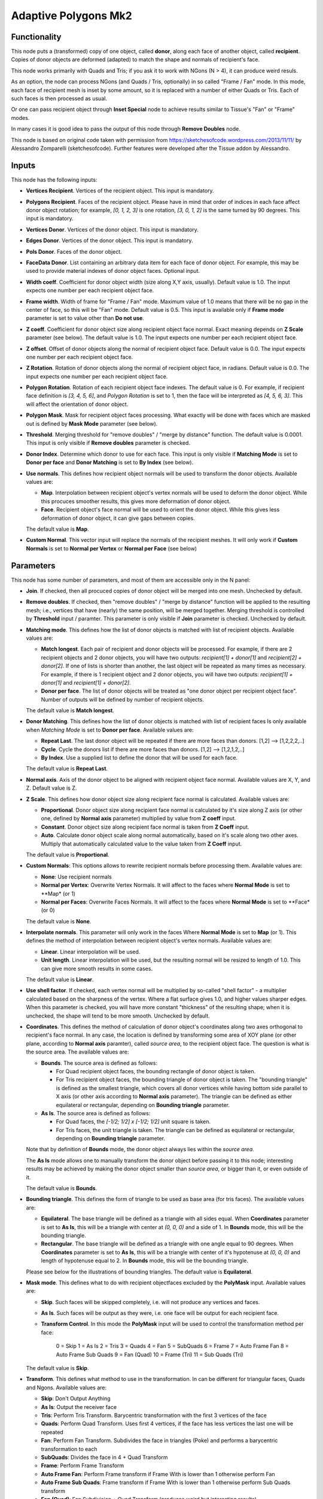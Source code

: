 Adaptive Polygons Mk2
=====================

Functionality
-------------

This node puts a (transformed) copy of one object, called **donor**, along each
face of another object, called **recipient**. Copies of donor objects are
deformed (adapted) to match the shape and normals of recipient's face.

This node works primarily with Quads and Tris; if you ask it to work with NGons
(N > 4), it can produce weird resuls.

As an option, the node can process NGons (and Quads / Tris, optionally) in so
called "Frame / Fan" mode. In this mode, each face of recipient mesh is inset
by some amount, so it is replaced with a number of either Quads or Tris. Each
of such faces is then processed as usual.

Or one can pass recipient object through **Inset Special** node to achieve results
similar to Tissue's "Fan" or "Frame" modes.

In many cases it is good idea to pass the output of this node through **Remove
Doubles** node.

This node is based on original code taken with permission from
https://sketchesofcode.wordpress.com/2013/11/11/ by Alessandro Zomparelli
(sketchesofcode). Further features were developed after the Tissue addon by
Alessandro.

Inputs
------

This node has the following inputs:

- **Vertices Recipient**. Vertices of the recipient object. This input is mandatory.
- **Polygons Recipient**. Faces of the recipient object. Please have in mind that order of
  indices in each face affect donor object rotation; for example, `[0, 1, 2,
  3]` is one rotation, `[3, 0, 1, 2]` is the same turned by 90 degrees. This
  input is mandatory.
- **Vertices Donor**. Vertices of the donor object. This input is mandatory.
- **Edges Donor**. Vertices of the donor object. This input is mandatory.
- **Pols Donor**. Faces of the donor object.
- **FaceData Donor**. List containing an arbitrary data item for each face of donor
  object. For example, this may be used to provide material indexes of donor
  object faces. Optional input.
- **Width coeff**. Coefficient for donor object width (size along X,Y axis,
  usually). Default value is 1.0. The input expects one number per each
  recipient object face.
- **Frame width**. Width of frame for "Frame / Fan" mode. Maximum value of 1.0
  means that there will be no gap in the center of face, so this will be "Fan"
  mode. Default value is 0.5. This input is available only if **Frame mode**
  parameter is set to value other than **Do not use**.
- **Z coeff**. Coefficient for donor object size along recipient object face
  normal. Exact meaning depends on **Z Scale** parameter (see below). The
  default value is 1.0. The input expects one number per each recipient object face.
- **Z offset**. Offset of donor objects along the normal of recipient object
  face. Default value is 0.0. The input expects one number per each recipient
  object face.
- **Z Rotation**. Rotation of donor objects along the normal of recipient
  object face, in radians. Default value is 0.0. The input expects one number
  per each recipient object face.
- **Polygon Rotation**. Rotation of each recipient object face indexes. The default
  value is 0. For example, if recipient face definition is `[3, 4, 5, 6]`, and
  *Polygon Rotation* is set to 1, then the face will be interpreted as `[4, 5, 6,
  3]`. This will affect the orientation of donor object.
- **Polygon Mask**. Mask for recipient object faces processing. What exactly will
  be done with faces which are masked out is defined by **Mask Mode** parameter
  (see below).
- **Threshold**. Merging threshold for "remove doubles" / "merge by distance"
  function. The default value is 0.0001. This input is only visible if **Remove
  doubles** parameter is checked.
- **Donor Index**. Determine which donor to use for each face. This input is
  only visible if **Matching Mode** is set to **Donor per face** and **Donor
  Matching** is set to **By Index** (see below).

- **Use normals**. This defines how recipient object normals will be used to
  transform the donor objects. Available values are:

  - **Map**. Interpolation between recipient object's vertex normals will be
    used to deform the donor object. While this procuces smoother results, this
    gives more deformation of donor object.
  - **Face**. Recipient object's face normal will be used to orient the donor
    object. While this gives less deformation of donor object, it can give gaps
    between copies.

  The default value is **Map**.

- **Custom Normal**. This vector input will replace the normals of the recipient
  meshes. It will only work if **Custom Normals** is set to **Normal per Vertex** or
  **Normal per Face** (see below)


Parameters
----------

This node has some number of parameters, and most of them are accessible only in the N panel:

- **Join**. If checked, then all procuced copies of donor object will be merged
  into one mesh. Unchecked by default.
- **Remove doubles**. If checked, then "remove doubles" / "merge by distance"
  function will be applied to the resulting mesh; i.e., vertices that have
  (nearly) the same position, will be merged together. Merging threshold is
  controlled by **Threshold** input / paramter. This parameter is only visible
  if **Join** parameter is checked. Unchecked by default.
- **Matching mode**. This defines how the list of donor objects is matched with list of recipient objects. Available values are:

  - **Match longest**. Each pair of recipient and donor objects will be
    processed. For example, if there are 2 recipient objects and 2 donor
    objects, you will have two outputs: `recipient[1] + donor[1]` and
    `recipient[2] + donor[2]`. If one of lists is shorter than another, the
    last object will be repeated as many times as necessary. For example, if
    there is 1 recipient object and 2 donor objects, you will have two
    outputs: `recipient[1] + donor[1]` and `recipient[1] + donor[2]`.
  - **Donor per face**. The list of donor objects will be treated as "one
    donor object per recipient object face". Number of outputs will be defined
    by number of recipient objects.

  The default value is **Match longest**.

- **Donor Matching**. This defines how the list of donor objects is matched with
  list of recipient faces Is only available when *Matching Mode* is set to **Donor per face**.
  Available values are:

  - **Repeat Last**. The last donor object will be repeated if there are more
    faces than donors. [1,2] --> [1,2,2,2,..]
  - **Cycle**.  Cycle the donors list if there are more faces than donors. [1,2] --> [1,2,1,2,..]
  - **By Index**. Use a supplied list to define the donor that will be used for each face.

  The default value is **Repeat Last**.

- **Normal axis**. Axis of the donor object to be aligned with recipient object
  face normal. Available values are X, Y, and Z. Default value is Z.
- **Z Scale**. This defines how donor object size along recipient face normal
  is calculated. Available values are:

  - **Proportional**. Donor object size along recipient face normal is
    calculated by it's size along Z axis (or other one, defined by **Normal
    axis** parameter) multiplied by value from **Z coeff** input.
  - **Constant**. Donor object size along recipient face normal is taken from
    **Z Coeff** input.
  - **Auto**. Calculate donor object scale along normal automatically, based on
    it's scale along two other axes. Multiply that automatically calculated
    value to the value taken from **Z Coeff** input.

  The default value is **Proportional**.

- **Custom Normals**: This options allows to rewrite recipient normals before
  processing them. Available values are:

  - **None**: Use recipient normals
  - **Normal per Vertex**: Overwrite Vertex Normals. It will affect to the faces
    where **Normal Mode**  is set to **Map* (or 1)
  - **Normal per Faces**: Overwrite Faces Normals. It will affect to the faces
    where **Normal Mode**  is set to **Face* (or 0)

  The default value is **None**.


- **Interpolate normals**. This parameter will only work in the faces Where
  **Normal Mode**  is set to **Map** (or 1). This defines the method of interpolation
  between recipient object's vertex normals. Available values are:

  - **Linear**. Linear interpolation will be used.
  - **Unit length**. Linear interpolation will be used, but the resulting
    normal will be resized to length of 1.0. This can give more smooth results
    in some cases.

  The default value is **Linear**.

- **Use shell factor**. If checked, each vertex normal will be multiplied by
  so-called "shell factor" - a multiplier calculated based on the sharpness of
  the vertex. Where a flat surface gives 1.0, and higher values sharper edges.
  When this parameter is checked, you will have more constant "thickness" of
  the resulting shape; when it is unchecked, the shape will tend to be more
  smooth. Unchecked by default.

- **Coordinates**. This defines the method of calculation of donor object's
  coordinates along two axes orthogonal to recipient's face normal. In any
  case, the location is defined by transforming some area of XOY plane (or
  other plane, according to **Normal axis** paramter), called *source area*, to
  the recipient object face. The question is what is the source area. The
  available values are:

  - **Bounds**. The source area is defined as follows:

    - For Quad recipient object faces, the bounding rectangle of donor object is taken.
    - For Tris recipient object faces, the bounding triangle of donor object is
      taken. The "bounding triangle" is defined as the smallest triangle, which
      covers all donor vertices while having bottom side parallel to X axis (or
      other axis according to **Normal axis** parameter). The triangle can be
      defined as either equilateral or rectangular, depending on **Bounding
      triangle** parameter.

  - **As Is**. The source area is defined as follows:

    - For Quad faces, the `[-1/2; 1/2] x [-1/2; 1/2]` unit square is taken.
    - For Tris faces, the unit triangle is taken. The triangle can be defined
      as equilateral or rectangular, depending on **Bounding triangle**
      parameter.

  Note that by definition of **Bounds** mode, the donor object always lies
  within the *source area*.

  The **As Is** mode allows one to manually transform the donor object before
  passing it to this node; interesting results may be achieved by making the
  donor object smaller than *source area*, or bigger than it, or even outside
  of it.

  The default value is **Bounds**.

- **Bounding triangle**. This defines the form of triangle to be used as base area (for tris faces). The available values are:

  - **Equilateral**. The base triangle will be defined as a triangle with all
    sides equal. When **Coordinates** parameter is set to **As Is**, this will
    be a triangle with center at `(0, 0, 0)` and a side of 1. In **Bounds**
    mode, this will be the bounding triangle.

  - **Rectangular**. The base triangle will be defined as a triangle with one
    angle equal to 90 degrees. When **Coordinates** parameter is set to **As
    Is**, this will be a triangle with center of it's hypotenuse at `(0, 0, 0)`
    and length of hypotenuse equal to 2. In **Bounds** mode, this will be the
    bounding triangle.

  Please see below for the illustrations of bounding triangles.
  The default value is **Equilateral**.

- **Mask mode**. This defines what to do with recipient objectfaces excluded by the
  **PolyMask** input. Available values are:

  - **Skip**. Such faces will be skipped completely, i.e. will not produce any
    vertices and faces.
  - **As Is**. Such faces will be output as they were, i.e. one face will be
    output for each recipient face.
  - **Transform Control**. In this mode the **PolyMask** input will be used to
    control the transformation method per face:
      0 = Skip
      1 = As Is
      2 = Tris
      3 = Quads
      4 = Fan
      5 = SubQuads
      6 = Frame
      7 = Auto Frame Fan
      8 = Auto Frame Sub Quads
      9 = Fan (Quad)
      10 = Frame (Tri)
      11 = Sub Quads (Tri)

  The default value is **Skip**.

- **Transform**. This defines what method to use in the transformation. In can
  be different for triangular faces, Quads and Ngons. Available values are:

  -  **Skip**: Don't Output Anything
  -  **As Is**: Output the receiver face
  -  **Tris**: Perform Tris Transform. Barycentric transformation with the first 3 vertices of the face
  -  **Quads**: Perform Quad Transform. Uses first 4 vertices, if the face has less vertices the last one will be repeated
  -  **Fan**: Perform Fan Transform. Subdivides the face in triangles (Poke) and performs a barycentric transformation to each
  -  **SubQuads**: Divides the face in 4 + Quad Transform
  -  **Frame**: Perform Frame Transform
  -  **Auto Frame Fan**: Perform Frame transform if Frame With is lower than 1 otherwise perform Fan
  -  **Auto Frame Sub Quads**: Frame transform if Frame With is lower than 1 otherwise perform Sub Quads transform
  -  **Fan (Quad)**: Fan Subdivision + Quad Transform (produces weird but interesting results)
  -  **Frame (Tri)**: Frame Subdivision + Tri Transform (produces weird but interesting results)
  -  **Sub Quads (Tri)**: Quads Subdivision + Tri Transform (produces weird but interesting results)

  The default value is Tris for Triangular faces, Quads for Quad faces and Frame for NGons.


- **Implementation**. This defines which algorithm should be used.

  - **NumPy**: Faster when donor has more than 50 vertices for tris or 12 verts for quads.
  - **Mathutils**: Faster when donor has less than 50 vertices for tris or 12 verts for quads.
  - **Auto**: Switched between Mathutils and NumPy implementation depending on donor vert count.


Base area illustrations
-----------------------

The following illustration demonstrates the meaning of "bounding rectangle" term (it is used for Quads when **Coordinates** is set to **Bounds**):

.. image:: https://user-images.githubusercontent.com/284644/70073275-5e94eb00-161a-11ea-8bee-4166313f4cab.png

The following is the unit square (which is used for Quads when **Coordinates** is set to **As Is**):

.. image:: https://user-images.githubusercontent.com/284644/70073317-74a2ab80-161a-11ea-808a-6ea041cf7850.png

The following illustration demonstrates the meaning of term "bounding equilateral triangle" (it is used for Tris when **Coordinates** is set to **Bounds**, and **Bounding triangle** is set to **Equilateral**):

.. image:: https://user-images.githubusercontent.com/284644/70073381-99971e80-161a-11ea-9ffa-a8bee07b0536.png

The following is the unit equilateral triangle (it is used for Tris when **Coordinates** is set to **As Is**, and **Bounding triangle** is set to **Equilateral**):

.. image:: https://user-images.githubusercontent.com/284644/70073338-7ff5d700-161a-11ea-9e28-a50525cfe7bb.png

The following demonstrates the meaning of term "bounding rectangular triangle" (it is used for Tris when **Coordinates** is set to **Bounds**, and **Bounding triangle** is set to **Rectangular**):

.. image:: https://user-images.githubusercontent.com/284644/70073402-a7e53a80-161a-11ea-972f-04e9f76d54ae.png

The following is a "unit rectangular triangle" (it is used for Tris when **Coordinates** is set to **As Is**, and **Bounding triangle** is set to **Rectangular**):

.. image:: https://user-images.githubusercontent.com/284644/70073442-bcc1ce00-161a-11ea-84f1-1b544c4ab3dd.png

Outputs
-------

This node hsa the following outputs:

- **Vertices**
- **Polygons**
- **FaceData**. List of data items, which were provided in the **FaceDataD**
  input, containing one data item for each face of output mesh.
- **VertRecptIdx**. For each output vertex, this output contains an index of
  recipient object face, which was used to construct this output vertex.
- **FaceRecptIdx**. Foreach output face, this output contains an index of
  recipient object face, which was used to construct this output face.

The outputs will contain one object, if **Join** flag is checked, or one object
per recipient object face, otherwise.

Examples of usage
-----------------

Example of **Z coeff** input usage:

.. image:: https://user-images.githubusercontent.com/284644/68081971-5473a700-fe38-11e9-8f8a-dbd204bafadd.png

Demonstration of how this node works with Tris recipient faces by default (in **Quads / Tris Auto** mode):

.. image:: https://user-images.githubusercontent.com/284644/68081972-5473a700-fe38-11e9-8604-018e7b59996d.png

The same setup but with **Faces mode** set to **Quads Always**:

.. image:: https://user-images.githubusercontent.com/284644/68081973-5473a700-fe38-11e9-89f6-8e4b4330772a.png

In some cases iterative application can give interesting results:

.. image:: https://user-images.githubusercontent.com/284644/68075234-ee027080-fdc6-11e9-8192-61d0917d45f7.png

An example of **Frame** mode:

.. image:: https://user-images.githubusercontent.com/284644/68528852-d7ee3600-0319-11ea-81ba-14bdd6e36a8e.png

The same setup with **FrameWidth** set to 1.0 - the processing switches to **Fan** mode:

.. image:: https://user-images.githubusercontent.com/284644/68528834-b68d4a00-0319-11ea-89d7-5857c886d423.png

An example of **Rectangular** triangles usage:

.. image:: https://user-images.githubusercontent.com/284644/70074578-cba98000-161c-11ea-88dd-69336809a659.png

An example of "Use shell factor" parameter usage:

.. image:: https://user-images.githubusercontent.com/284644/71557169-3acf9400-2a64-11ea-85e6-b8301669745b.png

Use materials from the recipient object faces for the resulting object:

.. image:: https://user-images.githubusercontent.com/284644/71734153-0d705500-2e6d-11ea-87aa-8d9a01085645.png

You can also find some more examples `in the development thread <https://github.com/nortikin/sverchok/pull/2651>`_.
